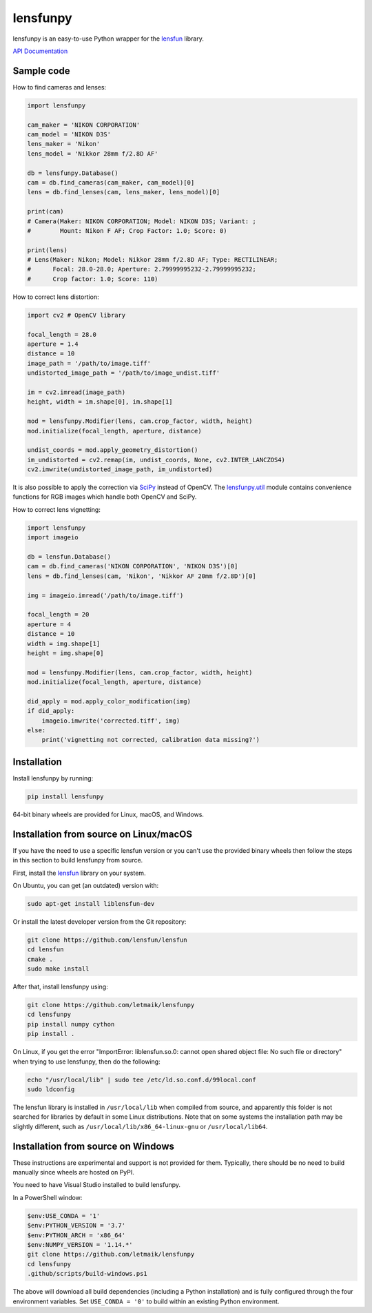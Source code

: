 lensfunpy
=========

lensfunpy is an easy-to-use Python wrapper for the lensfun_ library.

`API Documentation <https://letmaik.github.io/lensfunpy/api/>`_

Sample code
-----------

How to find cameras and lenses:

.. code-block:: python

    import lensfunpy

    cam_maker = 'NIKON CORPORATION'
    cam_model = 'NIKON D3S'
    lens_maker = 'Nikon'
    lens_model = 'Nikkor 28mm f/2.8D AF'

    db = lensfunpy.Database()
    cam = db.find_cameras(cam_maker, cam_model)[0]
    lens = db.find_lenses(cam, lens_maker, lens_model)[0]
    
    print(cam)
    # Camera(Maker: NIKON CORPORATION; Model: NIKON D3S; Variant: ; 
    #        Mount: Nikon F AF; Crop Factor: 1.0; Score: 0)
    
    print(lens)
    # Lens(Maker: Nikon; Model: Nikkor 28mm f/2.8D AF; Type: RECTILINEAR;
    #      Focal: 28.0-28.0; Aperture: 2.79999995232-2.79999995232; 
    #      Crop factor: 1.0; Score: 110)    

How to correct lens distortion:

.. code-block:: python

    import cv2 # OpenCV library
    
    focal_length = 28.0
    aperture = 1.4
    distance = 10
    image_path = '/path/to/image.tiff'
    undistorted_image_path = '/path/to/image_undist.tiff'
    
    im = cv2.imread(image_path)
    height, width = im.shape[0], im.shape[1]
    
    mod = lensfunpy.Modifier(lens, cam.crop_factor, width, height)
    mod.initialize(focal_length, aperture, distance)
    
    undist_coords = mod.apply_geometry_distortion()
    im_undistorted = cv2.remap(im, undist_coords, None, cv2.INTER_LANCZOS4)
    cv2.imwrite(undistorted_image_path, im_undistorted)
    
It is also possible to apply the correction via `SciPy <http://www.scipy.org>`_ instead of OpenCV.
The `lensfunpy.util <https://letmaik.github.io/lensfunpy/api/lensfunpy.util.html>`_ module
contains convenience functions for RGB images which handle both OpenCV and SciPy.

How to correct lens vignetting:

.. code-block:: python

    import lensfunpy
    import imageio

    db = lensfun.Database()
    cam = db.find_cameras('NIKON CORPORATION', 'NIKON D3S')[0]
    lens = db.find_lenses(cam, 'Nikon', 'Nikkor AF 20mm f/2.8D')[0]

    img = imageio.imread('/path/to/image.tiff')

    focal_length = 20
    aperture = 4
    distance = 10
    width = img.shape[1]
    height = img.shape[0]

    mod = lensfunpy.Modifier(lens, cam.crop_factor, width, height)
    mod.initialize(focal_length, aperture, distance)

    did_apply = mod.apply_color_modification(img)
    if did_apply:
        imageio.imwrite('corrected.tiff', img)
    else:
        print('vignetting not corrected, calibration data missing?')


Installation
------------

Install lensfunpy by running:

.. code-block:: sh

    pip install lensfunpy

64-bit binary wheels are provided for Linux, macOS, and Windows.

Installation from source on Linux/macOS
---------------------------------------

If you have the need to use a specific lensfun version or you can't use the provided binary wheels
then follow the steps in this section to build lensfunpy from source.

First, install the lensfun_ library on your system.

On Ubuntu, you can get (an outdated) version with:

.. code-block:: sh

    sudo apt-get install liblensfun-dev
    
Or install the latest developer version from the Git repository:

.. code-block:: sh

    git clone https://github.com/lensfun/lensfun
    cd lensfun
    cmake .
    sudo make install
    
After that, install lensfunpy using:

.. code-block:: sh

    git clone https://github.com/letmaik/lensfunpy
    cd lensfunpy
    pip install numpy cython
    pip install .
    
On Linux, if you get the error "ImportError: liblensfun.so.0: cannot open shared object file: No such file or directory"
when trying to use lensfunpy, then do the following:

.. code-block:: sh

    echo "/usr/local/lib" | sudo tee /etc/ld.so.conf.d/99local.conf
    sudo ldconfig

The lensfun library is installed in ``/usr/local/lib`` when compiled from source, and apparently this folder is not searched
for libraries by default in some Linux distributions.
Note that on some systems the installation path may be slightly different, such as ``/usr/local/lib/x86_64-linux-gnu``
or ``/usr/local/lib64``.

Installation from source on Windows
-----------------------------------

These instructions are experimental and support is not provided for them.
Typically, there should be no need to build manually since wheels are hosted on PyPI.

You need to have Visual Studio installed to build lensfunpy.

In a PowerShell window:

.. code-block:: sh

    $env:USE_CONDA = '1'
    $env:PYTHON_VERSION = '3.7'
    $env:PYTHON_ARCH = 'x86_64'
    $env:NUMPY_VERSION = '1.14.*'
    git clone https://github.com/letmaik/lensfunpy
    cd lensfunpy
    .github/scripts/build-windows.ps1

The above will download all build dependencies (including a Python installation)
and is fully configured through the four environment variables.
Set ``USE_CONDA = '0'`` to build within an existing Python environment.


.. _lensfun: https://lensfun.github.io/
